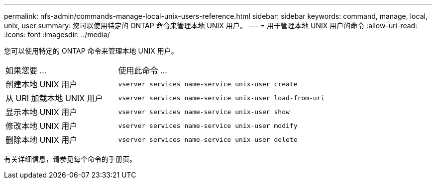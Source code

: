 ---
permalink: nfs-admin/commands-manage-local-unix-users-reference.html 
sidebar: sidebar 
keywords: command, manage, local, unix, user 
summary: 您可以使用特定的 ONTAP 命令来管理本地 UNIX 用户。 
---
= 用于管理本地 UNIX 用户的命令
:allow-uri-read: 
:icons: font
:imagesdir: ../media/


[role="lead"]
您可以使用特定的 ONTAP 命令来管理本地 UNIX 用户。

[cols="35,65"]
|===


| 如果您要 ... | 使用此命令 ... 


 a| 
创建本地 UNIX 用户
 a| 
`vserver services name-service unix-user create`



 a| 
从 URI 加载本地 UNIX 用户
 a| 
`vserver services name-service unix-user load-from-uri`



 a| 
显示本地 UNIX 用户
 a| 
`vserver services name-service unix-user show`



 a| 
修改本地 UNIX 用户
 a| 
`vserver services name-service unix-user modify`



 a| 
删除本地 UNIX 用户
 a| 
`vserver services name-service unix-user delete`

|===
有关详细信息，请参见每个命令的手册页。
